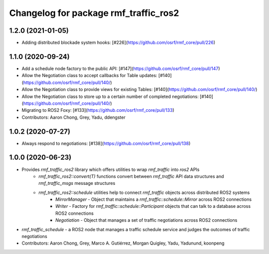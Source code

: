 ^^^^^^^^^^^^^^^^^^^^^^^^^^^^^^^^^^^^^^
Changelog for package rmf_traffic_ros2
^^^^^^^^^^^^^^^^^^^^^^^^^^^^^^^^^^^^^^

1.2.0 (2021-01-05)
------------------
* Adding distributed blockade system hooks: [#226](https://github.com/osrf/rmf_core/pull/226)

1.1.0 (2020-09-24)
------------------
* Add a schedule node factory to the public API: [#147](https://github.com/osrf/rmf_core/pull/147)
* Allow the Negotiation class to accept callbacks for Table updates: [#140](https://github.com/osrf/rmf_core/pull/140/)
* Allow the Negotiation class to provide views for existing Tables: [#140](https://github.com/osrf/rmf_core/pull/140/)
* Allow the Negotiation class to store up to a certain number of completed negotiations: [#140](https://github.com/osrf/rmf_core/pull/140/)
* Migrating to ROS2 Foxy: [#133](https://github.com/osrf/rmf_core/pull/133)
* Contributors: Aaron Chong, Grey, Yadu, ddengster

1.0.2 (2020-07-27)
------------------
* Always respond to negotiations: [#138](https://github.com/osrf/rmf_core/pull/138)

1.0.0 (2020-06-23)
------------------
* Provides `rmf_traffic_ros2` library which offers utilities to wrap `rmf_traffic` into `ros2` APIs
    * `rmf_traffic_ros2::convert(T)` functions convert between `rmf_traffic` API data structures and `rmf_traffic_msgs` message structures
    * `rmf_traffic_ros2::schedule` utilities help to connect `rmf_traffic` objects across distributed ROS2 systems
        * `MirrorManager` - Object that maintains a `rmf_traffic::schedule::Mirror` across ROS2 connections
        * `Writer` - Factory for `rmf_traffic::schedule::Participant` objects that can talk to a database across ROS2 connections
        * `Negotiation` - Object that manages a set of traffic negotiations across ROS2 connections
* `rmf_traffic_schedule` - a ROS2 node that manages a traffic schedule service and judges the outcomes of traffic negotiations
* Contributors: Aaron Chong, Grey, Marco A. Gutiérrez, Morgan Quigley, Yadu, Yadunund, koonpeng
